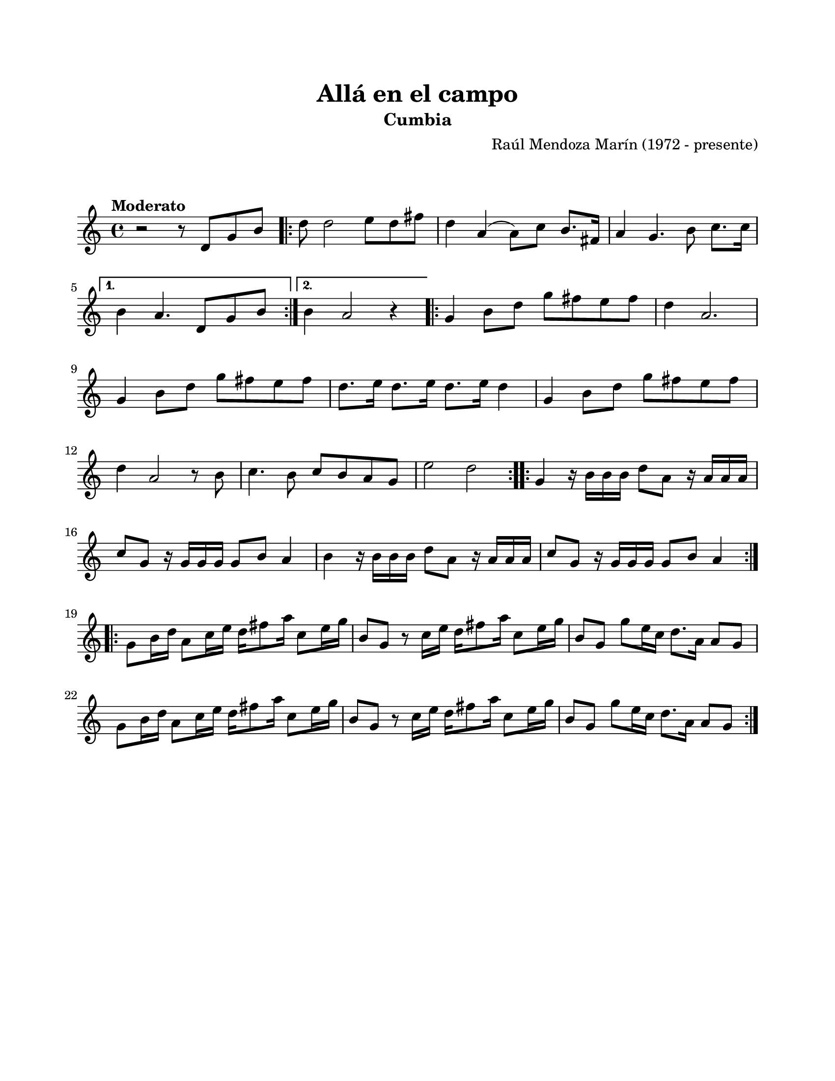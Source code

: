\version "2.23.2"
\header {
	title = "Allá en el campo"
	subtitle = "Cumbia"
	composer = "Raúl Mendoza Marín (1972 - presente)"
	tagline = ##f
}

\paper {
	#(set-paper-size "letter")
	top-margin = 20
	left-margin = 20
	right-margin = 20
	bottom-margin = 25
	print-page-number = false
	indent = 0
}

\markup \vspace #2 %

global= {
	\time 4/4
	\tempo "Moderato" 
	\key c \major
}

violinUno = \new Voice \relative c'' {
	r2 r8 d,8 g b |
    \repeat volta 2 {
        d8 d2 e8 d fis | d4 a4( a8) c b8. fis16 | 
        a4 g4. b8 c8. c16 | 
    }
    \alternative {
        { b4 a4. d,8 g b | }
        { b4 a2 r4 | }
    }
    \repeat volta 2 {
        g4 b8 d g fis e fis | d4 a2. |
        g4 b8 d g fis e fis | d8. e16 d8. e16 d8. e16 d4 |
        g,4 b8 d g fis e fis | d4 a2 r8 b8 |
        c4. b8 c b a g | e'2 d2 | 
    }
    \repeat volta 2 {
        g,4 r16 b16 b b d8 a r16 a16 a a | c8 g r16 g16 g g g8 b a4 |
        b4 r16 b16 b b d8 a r16 a16 a a | c8 g r16 g16 g g g8 b a4 |
    }
    \repeat volta 2 {
        g8 b16 d a8 c16 e d16 fis8 a16 c,8 e16 g | b,8 g r8 c16 e d16 fis8 a16 c,8 e16 g16 |
        b,8 g g'8 e16 c d8. a16 a8 g | g8 b16 d a8 c16 e d16 fis8 a16 c,8 e16 g |
        b,8 g r8 c16 e d16 fis8 a16 c,8 e16 g16 | b,8 g g' e16 c d8. a16 a8 g |
    }
}

\score {
	\new StaffGroup <<
		\new Staff
			<< \global \violinUno >>
			\addlyrics { %% lírica
			}
	>>
\layout { }
%%\midi { }
}
